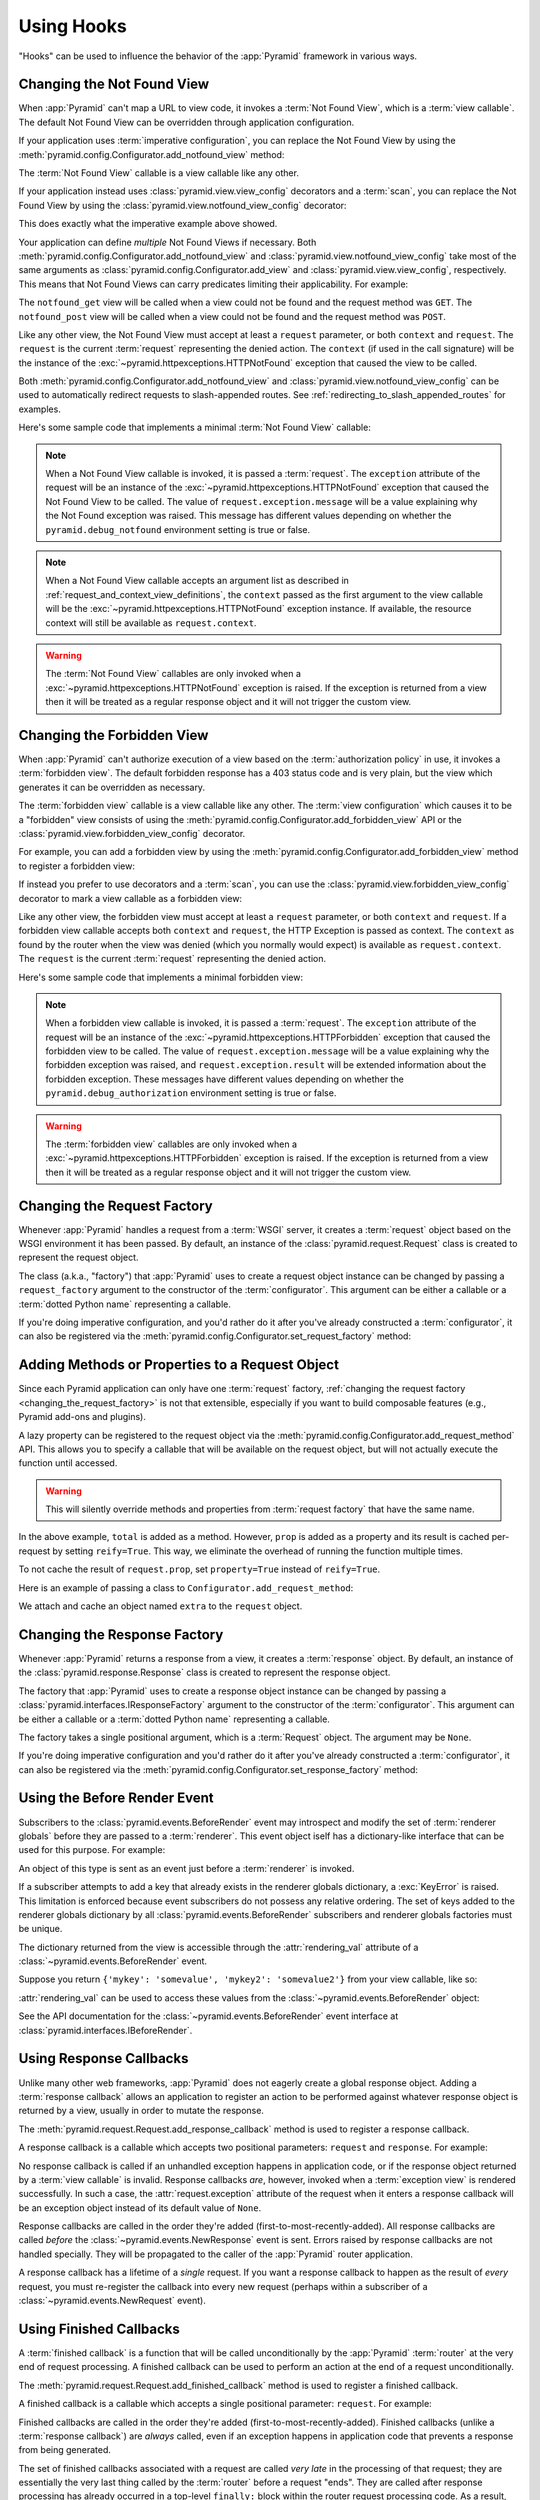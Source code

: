 .. _hooks_chapter:

Using Hooks
===========

"Hooks" can be used to influence the behavior of the :app:`Pyramid` framework
in various ways.

.. index::
   single: not found view

.. _changing_the_notfound_view:

Changing the Not Found View
---------------------------

When :app:`Pyramid` can't map a URL to view code, it invokes a :term:`Not Found
View`, which is a :term:`view callable`. The default Not Found View can be
overridden through application configuration.

If your application uses :term:`imperative configuration`, you can replace the
Not Found View by using the
:meth:`pyramid.config.Configurator.add_notfound_view` method:

.. code-block:: python
   :linenos:

   def notfound(request):
       return Response('Not Found', status='404 Not Found')

   def main(globals, **settings):
       config = Configurator()
       config.add_notfound_view(notfound)

The :term:`Not Found View` callable is a view callable like any other.

If your application instead uses :class:`pyramid.view.view_config` decorators
and a :term:`scan`, you can replace the Not Found View by using the
:class:`pyramid.view.notfound_view_config` decorator:

.. code-block:: python
   :linenos:

   from pyramid.view import notfound_view_config

   @notfound_view_config()
   def notfound(request):
       return Response('Not Found', status='404 Not Found')

   def main(globals, **settings):
       config = Configurator()
       config.scan()

This does exactly what the imperative example above showed.

Your application can define *multiple* Not Found Views if necessary.  Both
:meth:`pyramid.config.Configurator.add_notfound_view` and
:class:`pyramid.view.notfound_view_config` take most of the same arguments as
:class:`pyramid.config.Configurator.add_view` and
:class:`pyramid.view.view_config`, respectively.  This means that Not Found
Views can carry predicates limiting their applicability.  For example:

.. code-block:: python
   :linenos:

   from pyramid.view import notfound_view_config

   @notfound_view_config(request_method='GET')
   def notfound_get(request):
       return Response('Not Found during GET', status='404 Not Found')

   @notfound_view_config(request_method='POST')
   def notfound_post(request):
       return Response('Not Found during POST', status='404 Not Found')

   def main(globals, **settings):
      config = Configurator()
      config.scan()

The ``notfound_get`` view will be called when a view could not be found and the
request method was ``GET``.  The ``notfound_post`` view will be called when a
view could not be found and the request method was ``POST``.

Like any other view, the Not Found View must accept at least a ``request``
parameter, or both ``context`` and ``request``.  The ``request`` is the current
:term:`request` representing the denied action.  The ``context`` (if used in
the call signature) will be the instance of the
:exc:`~pyramid.httpexceptions.HTTPNotFound` exception that caused the view to
be called.

Both :meth:`pyramid.config.Configurator.add_notfound_view` and
:class:`pyramid.view.notfound_view_config` can be used to automatically
redirect requests to slash-appended routes. See
:ref:`redirecting_to_slash_appended_routes` for examples.

Here's some sample code that implements a minimal :term:`Not Found View`
callable:

.. code-block:: python
   :linenos:

   from pyramid.httpexceptions import HTTPNotFound

   def notfound(request):
       return HTTPNotFound()

.. note::

   When a Not Found View callable is invoked, it is passed a :term:`request`.
   The ``exception`` attribute of the request will be an instance of the
   :exc:`~pyramid.httpexceptions.HTTPNotFound` exception that caused the Not
   Found View to be called.  The value of ``request.exception.message`` will be
   a value explaining why the Not Found exception was raised.  This message has
   different values depending on whether the ``pyramid.debug_notfound``
   environment setting is true or false.

.. note::

   When a Not Found View callable accepts an argument list as described in
   :ref:`request_and_context_view_definitions`, the ``context`` passed as the
   first argument to the view callable will be the
   :exc:`~pyramid.httpexceptions.HTTPNotFound` exception instance.  If
   available, the resource context will still be available as
   ``request.context``.

.. warning::

   The :term:`Not Found View` callables are only invoked when a
   :exc:`~pyramid.httpexceptions.HTTPNotFound` exception is raised. If the
   exception is returned from a view then it will be treated as a regular
   response object and it will not trigger the custom view.

.. index::
   single: forbidden view

.. _changing_the_forbidden_view:

Changing the Forbidden View
---------------------------

When :app:`Pyramid` can't authorize execution of a view based on the
:term:`authorization policy` in use, it invokes a :term:`forbidden view`. The
default forbidden response has a 403 status code and is very plain, but the
view which generates it can be overridden as necessary.

The :term:`forbidden view` callable is a view callable like any other.  The
:term:`view configuration` which causes it to be a "forbidden" view consists of
using the :meth:`pyramid.config.Configurator.add_forbidden_view` API or the
:class:`pyramid.view.forbidden_view_config` decorator.

For example, you can add a forbidden view by using the
:meth:`pyramid.config.Configurator.add_forbidden_view` method to register a
forbidden view:

.. code-block:: python
   :linenos:

   def forbidden(request):
       return Response('forbidden')

   def main(globals, **settings):
       config = Configurator()
       config.add_forbidden_view(forbidden)

If instead you prefer to use decorators and a :term:`scan`, you can use the
:class:`pyramid.view.forbidden_view_config` decorator to mark a view callable
as a forbidden view:

.. code-block:: python
   :linenos:

   from pyramid.view import forbidden_view_config

   @forbidden_view_config()
   def forbidden(request):
       return Response('forbidden')

   def main(globals, **settings):
      config = Configurator()
      config.scan()

Like any other view, the forbidden view must accept at least a ``request``
parameter, or both ``context`` and ``request``.  If a forbidden view callable
accepts both ``context`` and ``request``, the HTTP Exception is passed as
context. The ``context`` as found by the router when the view was denied (which
you normally would expect) is available as ``request.context``.  The
``request`` is the  current :term:`request` representing the denied action.

Here's some sample code that implements a minimal forbidden view:

.. code-block:: python
   :linenos:

   from pyramid.view import view_config
   from pyramid.response import Response

   def forbidden_view(request):
       return Response('forbidden')

.. note::

   When a forbidden view callable is invoked, it is passed a :term:`request`.
   The ``exception`` attribute of the request will be an instance of the
   :exc:`~pyramid.httpexceptions.HTTPForbidden` exception that caused the
   forbidden view to be called.  The value of ``request.exception.message``
   will be a value explaining why the forbidden exception was raised, and
   ``request.exception.result`` will be extended information about the
   forbidden exception.  These messages have different values depending on
   whether the ``pyramid.debug_authorization`` environment setting is true or
   false.

.. warning::

   The :term:`forbidden view` callables are only invoked when a
   :exc:`~pyramid.httpexceptions.HTTPForbidden` exception is raised. If the
   exception is returned from a view then it will be treated as a regular
   response object and it will not trigger the custom view.

.. index::
   single: request factory

.. _changing_the_request_factory:

Changing the Request Factory
----------------------------

Whenever :app:`Pyramid` handles a request from a :term:`WSGI` server, it
creates a :term:`request` object based on the WSGI environment it has been
passed.  By default, an instance of the :class:`pyramid.request.Request` class
is created to represent the request object.

The class (a.k.a., "factory") that :app:`Pyramid` uses to create a request
object instance can be changed by passing a ``request_factory`` argument to the
constructor of the :term:`configurator`.  This argument can be either a
callable or a :term:`dotted Python name` representing a callable.

.. code-block:: python
   :linenos:

   from pyramid.request import Request

   class MyRequest(Request):
       pass

   config = Configurator(request_factory=MyRequest)

If you're doing imperative configuration, and you'd rather do it after you've
already constructed a :term:`configurator`, it can also be registered via the
:meth:`pyramid.config.Configurator.set_request_factory` method:

.. code-block:: python
   :linenos:

   from pyramid.config import Configurator
   from pyramid.request import Request

   class MyRequest(Request):
       pass

   config = Configurator()
   config.set_request_factory(MyRequest)

.. index::
   single: request method

.. _adding_request_method:

Adding Methods or Properties to a Request Object
------------------------------------------------

.. versionadded:: 1.4

Since each Pyramid application can only have one :term:`request` factory,
:ref:`changing the request factory <changing_the_request_factory>` is not that
extensible, especially if you want to build composable features (e.g., Pyramid
add-ons and plugins).

A lazy property can be registered to the request object via the
:meth:`pyramid.config.Configurator.add_request_method` API. This allows you to
specify a callable that will be available on the request object, but will not
actually execute the function until accessed.

.. warning::

   This will silently override methods and properties from :term:`request
   factory` that have the same name.

.. code-block:: python
   :linenos:

   from pyramid.config import Configurator

   def total(request, *args):
       return sum(args)

   def prop(request):
       print("getting the property")
       return "the property"

   config = Configurator()
   config.add_request_method(total)
   config.add_request_method(prop, reify=True)

In the above example, ``total`` is added as a method. However, ``prop`` is
added as a property and its result is cached per-request by setting
``reify=True``. This way, we eliminate the overhead of running the function
multiple times.

.. testsetup:: group1

   from pyramid.config import Configurator


   def total(request, *args):
       return sum(args)


   def prop(request):
       print("getting the property")
       return "the property"



   config = Configurator()
   config.add_request_method(total)
   config.add_request_method(prop, reify=True)
   config.commit()

   from pyramid.scripting import prepare
   request = prepare(registry=config.registry)["request"]

.. doctest:: group1

   >>> request.total(1, 2, 3)
   6
   >>> request.prop
   getting the property
   'the property'
   >>> request.prop
   'the property'

To not cache the result of ``request.prop``, set ``property=True`` instead of
``reify=True``.

Here is an example of passing a class to ``Configurator.add_request_method``:

.. code-block:: python
   :linenos:

   from pyramid.config import Configurator
   from pyramid.decorator import reify

   class ExtraStuff(object):

       def __init__(self, request):
           self.request = request

       def total(self, *args):
           return sum(args)

       # use @property if you don't want to cache the result
       @reify
       def prop(self):
           print("getting the property")
           return "the property"

   config = Configurator()
   config.add_request_method(ExtraStuff, 'extra', reify=True)

We attach and cache an object named ``extra`` to the ``request`` object.

.. testsetup:: group2

   from pyramid.config import Configurator
   from pyramid.decorator import reify

   class ExtraStuff(object):

       def __init__(self, request):
           self.request = request

       def total(self, *args):
           return sum(args)

       # use @property if you don't want to cache the result
       @reify
       def prop(self):
           print("getting the property")
           return "the property"

   config = Configurator()
   config.add_request_method(ExtraStuff, 'extra', reify=True)
   config.commit()

   from pyramid.scripting import prepare
   request = prepare(registry=config.registry)["request"]

.. doctest:: group2

   >>> request.extra.total(1, 2, 3)
   6
   >>> request.extra.prop
   getting the property
   'the property'
   >>> request.extra.prop
   'the property'


.. index::
   single: response factory

.. _changing_the_response_factory:

Changing the Response Factory
-----------------------------

.. versionadded:: 1.6

Whenever :app:`Pyramid` returns a response from a view, it creates a
:term:`response` object.  By default, an instance of the
:class:`pyramid.response.Response` class is created to represent the response
object.

The factory that :app:`Pyramid` uses to create a response object instance can
be changed by passing a :class:`pyramid.interfaces.IResponseFactory` argument
to the constructor of the :term:`configurator`.  This argument can be either a
callable or a :term:`dotted Python name` representing a callable.

The factory takes a single positional argument, which is a :term:`Request`
object. The argument may be ``None``.

.. code-block:: python
   :linenos:

   from pyramid.response import Response

   class MyResponse(Response):
       pass

   config = Configurator(response_factory=lambda r: MyResponse())

If you're doing imperative configuration and you'd rather do it after you've
already constructed a :term:`configurator`, it can also be registered via the
:meth:`pyramid.config.Configurator.set_response_factory` method:

.. code-block:: python
   :linenos:

   from pyramid.config import Configurator
   from pyramid.response import Response

   class MyResponse(Response):
       pass

   config = Configurator()
   config.set_response_factory(lambda r: MyResponse())

.. index::
   single: before render event
   single: adding renderer globals

.. _beforerender_event:

Using the Before Render Event
-----------------------------

Subscribers to the :class:`pyramid.events.BeforeRender` event may introspect
and modify the set of :term:`renderer globals` before they are passed to a
:term:`renderer`.  This event object iself has a dictionary-like interface that
can be used for this purpose.  For example:

.. code-block:: python
    :linenos:

    from pyramid.events import subscriber
    from pyramid.events import BeforeRender

    @subscriber(BeforeRender)
    def add_global(event):
        event['mykey'] = 'foo'

An object of this type is sent as an event just before a :term:`renderer` is
invoked.

If a subscriber attempts to add a key that already exists in the renderer
globals dictionary, a :exc:`KeyError` is raised.  This limitation is enforced
because event subscribers do not possess any relative ordering.  The set of
keys added to the renderer globals dictionary by all
:class:`pyramid.events.BeforeRender` subscribers and renderer globals factories
must be unique.

The dictionary returned from the view is accessible through the
:attr:`rendering_val` attribute of a :class:`~pyramid.events.BeforeRender`
event.

Suppose you return ``{'mykey': 'somevalue', 'mykey2': 'somevalue2'}`` from your
view callable, like so:

.. code-block:: python
   :linenos:

   from pyramid.view import view_config

   @view_config(renderer='some_renderer')
   def myview(request):
       return {'mykey': 'somevalue', 'mykey2': 'somevalue2'}

:attr:`rendering_val` can be used to access these values from the
:class:`~pyramid.events.BeforeRender` object:

.. code-block:: python
   :linenos:

   from pyramid.events import subscriber
   from pyramid.events import BeforeRender

   @subscriber(BeforeRender)
   def read_return(event):
       # {'mykey': 'somevalue'} is returned from the view
       print(event.rendering_val['mykey'])

See the API documentation for the :class:`~pyramid.events.BeforeRender` event
interface at :class:`pyramid.interfaces.IBeforeRender`.

.. index::
   single: response callback

.. _using_response_callbacks:

Using Response Callbacks
------------------------

Unlike many other web frameworks, :app:`Pyramid` does not eagerly create a
global response object.  Adding a :term:`response callback` allows an
application to register an action to be performed against whatever response
object is returned by a view, usually in order to mutate the response.

The :meth:`pyramid.request.Request.add_response_callback` method is used to
register a response callback.

A response callback is a callable which accepts two positional parameters:
``request`` and ``response``.  For example:

.. code-block:: python
   :linenos:

   def cache_callback(request, response):
       """Set the cache_control max_age for the response"""
       if request.exception is not None:
           response.cache_control.max_age = 360
   request.add_response_callback(cache_callback)

No response callback is called if an unhandled exception happens in application
code, or if the response object returned by a :term:`view callable` is invalid.
Response callbacks *are*, however, invoked when a :term:`exception view` is
rendered successfully.  In such a case, the :attr:`request.exception` attribute
of the request when it enters a response callback will be an exception object
instead of its default value of ``None``.

Response callbacks are called in the order they're added
(first-to-most-recently-added).  All response callbacks are called *before* the
:class:`~pyramid.events.NewResponse` event is sent.  Errors raised by response
callbacks are not handled specially.  They will be propagated to the caller of
the :app:`Pyramid` router application.

A response callback has a lifetime of a *single* request.  If you want a
response callback to happen as the result of *every* request, you must
re-register the callback into every new request (perhaps within a subscriber of
a :class:`~pyramid.events.NewRequest` event).

.. index::
   single: finished callback

.. _using_finished_callbacks:

Using Finished Callbacks
------------------------

A :term:`finished callback` is a function that will be called unconditionally
by the :app:`Pyramid` :term:`router` at the very end of request processing. A
finished callback can be used to perform an action at the end of a request
unconditionally.

The :meth:`pyramid.request.Request.add_finished_callback` method is used to
register a finished callback.

A finished callback is a callable which accepts a single positional parameter:
``request``.  For example:

.. code-block:: python
   :linenos:

   import logging

   log = logging.getLogger(__name__)

   def log_callback(request):
       """Log information at the end of request"""
       log.debug('Request is finished.')
   request.add_finished_callback(log_callback)

Finished callbacks are called in the order they're added
(first-to-most-recently-added).  Finished callbacks (unlike a :term:`response
callback`) are *always* called, even if an exception happens in application
code that prevents a response from being generated.

The set of finished callbacks associated with a request are called *very late*
in the processing of that request; they are essentially the very last thing
called by the :term:`router` before a request "ends". They are called after
response processing has already occurred in a top-level ``finally:`` block
within the router request processing code.  As a result, mutations performed to
the ``request`` provided to a finished callback will have no meaningful effect,
because response processing will have already occurred, and the request's scope
will expire almost immediately after all finished callbacks have been
processed.

Errors raised by finished callbacks are not handled specially.  They will be
propagated to the caller of the :app:`Pyramid` router application.

A finished callback has a lifetime of a *single* request.  If you want a
finished callback to happen as the result of *every* request, you must
re-register the callback into every new request (perhaps within a subscriber of
a :class:`~pyramid.events.NewRequest` event).

.. index::
   single: traverser

.. _changing_the_traverser:

Changing the Traverser
----------------------

The default :term:`traversal` algorithm that :app:`Pyramid` uses is explained
in :ref:`traversal_algorithm`.  Though it is rarely necessary, this default
algorithm can be swapped out selectively for a different traversal pattern via
configuration.

.. code-block:: python
   :linenos:

   from pyramid.config import Configurator
   from myapp.traversal import Traverser
   config = Configurator()
   config.add_traverser(Traverser)

In the example above, ``myapp.traversal.Traverser`` is assumed to be a class
that implements the following interface:

.. code-block:: python
   :linenos:

   class Traverser(object):
       def __init__(self, root):
           """ Accept the root object returned from the root factory """

       def __call__(self, request):
           """ Return a dictionary with (at least) the keys ``root``,
           ``context``, ``view_name``, ``subpath``, ``traversed``,
           ``virtual_root``, and ``virtual_root_path``.  These values are
           typically the result of a resource tree traversal.  ``root``
           is the physical root object, ``context`` will be a resource
           object, ``view_name`` will be the view name used (a Unicode
           name), ``subpath`` will be a sequence of Unicode names that
           followed the view name but were not traversed, ``traversed``
           will be a sequence of Unicode names that were traversed
           (including the virtual root path, if any) ``virtual_root``
           will be a resource object representing the virtual root (or the
           physical root if traversal was not performed), and
           ``virtual_root_path`` will be a sequence representing the
           virtual root path (a sequence of Unicode names) or None if
           traversal was not performed.

           Extra keys for special purpose functionality can be added as
           necessary.

           All values returned in the dictionary will be made available
           as attributes of the ``request`` object.
           """

More than one traversal algorithm can be active at the same time.  For
instance, if your :term:`root factory` returns more than one type of object
conditionally, you could claim that an alternative traverser adapter is "for"
only one particular class or interface.  When the root factory returned an
object that implemented that class or interface, a custom traverser would be
used.  Otherwise the default traverser would be used.  For example:

.. code-block:: python
   :linenos:

   from myapp.traversal import Traverser
   from myapp.resources import MyRoot
   from pyramid.config import Configurator
   config = Configurator()
   config.add_traverser(Traverser, MyRoot)

If the above stanza was added to a Pyramid ``__init__.py`` file's ``main``
function, :app:`Pyramid` would use the ``myapp.traversal.Traverser`` only when
the application :term:`root factory` returned an instance of the
``myapp.resources.MyRoot`` object.  Otherwise it would use the default
:app:`Pyramid` traverser to do traversal.

.. index::
   single: URL generator

.. _changing_resource_url:

Changing How :meth:`pyramid.request.Request.resource_url` Generates a URL
-------------------------------------------------------------------------

When you add a traverser as described in :ref:`changing_the_traverser`, it's
often convenient to continue to use the
:meth:`pyramid.request.Request.resource_url` API.  However, since the way
traversal is done will have been modified, the URLs it generates by default may
be incorrect when used against resources derived from your custom traverser.

If you've added a traverser, you can change how
:meth:`~pyramid.request.Request.resource_url` generates a URL for a specific
type of resource by adding a call to
:meth:`pyramid.config.Configurator.add_resource_url_adapter`.

For example:

.. code-block:: python
   :linenos:

   from myapp.traversal import ResourceURLAdapter
   from myapp.resources import MyRoot

   config.add_resource_url_adapter(ResourceURLAdapter, MyRoot)

In the above example, the ``myapp.traversal.ResourceURLAdapter`` class will be
used to provide services to :meth:`~pyramid.request.Request.resource_url` any
time the :term:`resource` passed to ``resource_url`` is of the class
``myapp.resources.MyRoot``.  The ``resource_iface`` argument ``MyRoot``
represents the type of interface that must be possessed by the resource for
this resource url factory to be found.  If the ``resource_iface`` argument is
omitted, this resource URL adapter will be used for *all* resources.

The API that must be implemented by a class that provides
:class:`~pyramid.interfaces.IResourceURL` is as follows:

.. code-block:: python
  :linenos:

  class MyResourceURL(object):
      """ An adapter which provides the virtual and physical paths of a
          resource
      """
      def __init__(self, resource, request):
          """ Accept the resource and request and set self.physical_path and
          self.virtual_path """
          self.virtual_path =  some_function_of(resource, request)
          self.virtual_path_tuple =  some_function_of(resource, request)
          self.physical_path =  some_other_function_of(resource, request)
          self.physical_path_tuple =  some_function_of(resource, request)

The default context URL generator is available for perusal as the class
:class:`pyramid.traversal.ResourceURL` in the `traversal module
<https://github.com/Pylons/pyramid/blob/master/pyramid/traversal.py>`_ of the
:term:`Pylons` GitHub Pyramid repository.

See :meth:`pyramid.config.Configurator.add_resource_url_adapter` for more
information.

.. index::
   single: IResponse
   single: special view responses

.. _using_iresponse:

Changing How Pyramid Treats View Responses
------------------------------------------

.. versionadded:: 1.1

It is possible to control how Pyramid treats the result of calling a view
callable on a per-type basis by using a hook involving
:meth:`pyramid.config.Configurator.add_response_adapter` or the
:class:`~pyramid.response.response_adapter` decorator.

Pyramid, in various places, adapts the result of calling a view callable to the
:class:`~pyramid.interfaces.IResponse` interface to ensure that the object
returned by the view callable is a "true" response object.  The vast majority
of time, the result of this adaptation is the result object itself, as view
callables written by "civilians" who read the narrative documentation contained
in this manual will always return something that implements the
:class:`~pyramid.interfaces.IResponse` interface.  Most typically, this will be
an instance of the :class:`pyramid.response.Response` class or a subclass. If a
civilian returns a non-Response object from a view callable that isn't
configured to use a :term:`renderer`, they will typically expect the router to
raise an error.  However, you can hook Pyramid in such a way that users can
return arbitrary values from a view callable by providing an adapter which
converts the arbitrary return value into something that implements
:class:`~pyramid.interfaces.IResponse`.

For example, if you'd like to allow view callables to return bare string
objects (without requiring a :term:`renderer` to convert a string to a response
object), you can register an adapter which converts the string to a Response:

.. code-block:: python
   :linenos:

   from pyramid.response import Response

   def string_response_adapter(s):
       response = Response(s)
       return response

   # config is an instance of pyramid.config.Configurator

   config.add_response_adapter(string_response_adapter, str)

Likewise, if you want to be able to return a simplified kind of response object
from view callables, you can use the IResponse hook to register an adapter to
the more complex IResponse interface:

.. code-block:: python
   :linenos:

   from pyramid.response import Response

   class SimpleResponse(object):
       def __init__(self, body):
           self.body = body

   def simple_response_adapter(simple_response):
       response = Response(simple_response.body)
       return response

   # config is an instance of pyramid.config.Configurator

   config.add_response_adapter(simple_response_adapter, SimpleResponse)

If you want to implement your own Response object instead of using the
:class:`pyramid.response.Response` object in any capacity at all, you'll have
to make sure that the object implements every attribute and method outlined in
:class:`pyramid.interfaces.IResponse` and you'll have to ensure that it uses
``zope.interface.implementer(IResponse)`` as a class decorator.

.. code-block:: python
   :linenos:

   from pyramid.interfaces import IResponse
   from zope.interface import implementer

   @implementer(IResponse)
   class MyResponse(object):
       # ... an implementation of every method and attribute
       # documented in IResponse should follow ...

When an alternate response object implementation is returned by a view
callable, if that object asserts that it implements
:class:`~pyramid.interfaces.IResponse` (via
``zope.interface.implementer(IResponse)``) , an adapter needn't be registered
for the object; Pyramid will use it directly.

An IResponse adapter for ``webob.Response`` (as opposed to
:class:`pyramid.response.Response`) is registered by Pyramid by default at
startup time, as by their nature, instances of this class (and instances of
subclasses of the class) will natively provide IResponse.  The adapter
registered for ``webob.Response`` simply returns the response object.

Instead of using :meth:`pyramid.config.Configurator.add_response_adapter`, you
can use the :class:`pyramid.response.response_adapter` decorator:

.. code-block:: python
   :linenos:

   from pyramid.response import Response
   from pyramid.response import response_adapter

   @response_adapter(str)
   def string_response_adapter(s):
       response = Response(s)
       return response

The above example, when scanned, has the same effect as:

.. code-block:: python

   config.add_response_adapter(string_response_adapter, str)

The :class:`~pyramid.response.response_adapter` decorator will have no effect
until activated by a :term:`scan`.

.. index::
   single: view mapper

.. _using_a_view_mapper:

Using a View Mapper
-------------------

The default calling conventions for view callables are documented in the
:ref:`views_chapter` chapter.  You can change the way users define view
callables by employing a :term:`view mapper`.

A view mapper is an object that accepts a set of keyword arguments and which
returns a callable.  The returned callable is called with the :term:`view
callable` object.  The returned callable should itself return another callable
which can be called with the "internal calling protocol" ``(context,
request)``.

You can use a view mapper in a number of ways:

- by setting a ``__view_mapper__`` attribute (which is the view mapper object)
  on the view callable itself

- by passing the mapper object to :meth:`pyramid.config.Configurator.add_view`
  (or its declarative and decorator equivalents) as the ``mapper`` argument

- by registering a *default* view mapper

Here's an example of a view mapper that emulates (somewhat) a Pylons
"controller".  The mapper is initialized with some keyword arguments.  Its
``__call__`` method accepts the view object (which will be a class).  It uses
the ``attr`` keyword argument it is passed to determine which attribute should
be used as an action method.  The wrapper method it returns accepts ``(context,
request)`` and returns the result of calling the action method with keyword
arguments implied by the :term:`matchdict` after popping the ``action`` out of
it.  This somewhat emulates the Pylons style of calling action methods with
routing parameters pulled out of the route matching dict as keyword arguments.

.. code-block:: python
   :linenos:

   # framework

   class PylonsControllerViewMapper(object):
       def __init__(self, **kw):
           self.kw = kw

       def __call__(self, view):
           attr = self.kw['attr']
           def wrapper(context, request):
               matchdict = request.matchdict.copy()
               matchdict.pop('action', None)
               inst = view(request)
               meth = getattr(inst, attr)
               return meth(**matchdict)
           return wrapper

   class BaseController(object):
       __view_mapper__ = PylonsControllerViewMapper

A user might make use of these framework components like so:

.. code-block:: python
   :linenos:

   # user application

   from pyramid.response import Response
   from pyramid.config import Configurator
   import pyramid_handlers
   from wsgiref.simple_server import make_server

   class MyController(BaseController):
       def index(self, id):
           return Response(id)

   if __name__ == '__main__':
       config = Configurator()
       config.include(pyramid_handlers)
       config.add_handler('one', '/{id}', MyController, action='index')
       config.add_handler('two', '/{action}/{id}', MyController)
       server.make_server('0.0.0.0', 8080, config.make_wsgi_app())
       server.serve_forever()

The :meth:`pyramid.config.Configurator.set_view_mapper` method can be used to
set a *default* view mapper (overriding the superdefault view mapper used by
Pyramid itself).

A *single* view registration can use a view mapper by passing the mapper as the
``mapper`` argument to :meth:`~pyramid.config.Configurator.add_view`.

.. index::
   single: configuration decorator

.. _registering_configuration_decorators:

Registering Configuration Decorators
------------------------------------

Decorators such as :class:`~pyramid.view.view_config` don't change the behavior
of the functions or classes they're decorating.  Instead when a :term:`scan` is
performed, a modified version of the function or class is registered with
:app:`Pyramid`.

You may wish to have your own decorators that offer such behaviour. This is
possible by using the :term:`Venusian` package in the same way that it is used
by :app:`Pyramid`.

By way of example, let's suppose you want to write a decorator that registers
the function it wraps with a :term:`Zope Component Architecture` "utility"
within the :term:`application registry` provided by :app:`Pyramid`. The
application registry and the utility inside the registry is likely only to be
available once your application's configuration is at least partially
completed. A normal decorator would fail as it would be executed before the
configuration had even begun.

However, using :term:`Venusian`, the decorator could be written as follows:

.. code-block:: python
   :linenos:

   import venusian
   from mypackage.interfaces import IMyUtility

   class registerFunction(object):

       def __init__(self, path):
           self.path = path

       def register(self, scanner, name, wrapped):
           registry = scanner.config.registry
           registry.getUtility(IMyUtility).register(
               self.path, wrapped)

       def __call__(self, wrapped):
           venusian.attach(wrapped, self.register)
           return wrapped

This decorator could then be used to register functions throughout your code:

.. code-block:: python
   :linenos:

   @registerFunction('/some/path')
   def my_function():
       do_stuff()

However, the utility would only be looked up when a :term:`scan` was performed,
enabling you to set up the utility in advance:

.. code-block:: python
   :linenos:

   from zope.interface import implementer

   from wsgiref.simple_server import make_server
   from pyramid.config import Configurator
   from mypackage.interfaces import IMyUtility

   @implementer(IMyUtility)
   class UtilityImplementation:

       def __init__(self):
           self.registrations = {}

       def register(self, path, callable_):
           self.registrations[path] = callable_

   if __name__ == '__main__':
       config = Configurator()
       config.registry.registerUtility(UtilityImplementation())
       config.scan()
       app = config.make_wsgi_app()
       server = make_server('0.0.0.0', 8080, app)
       server.serve_forever()

For full details, please read the `Venusian documentation
<http://docs.repoze.org/venusian>`_.

.. _registering_tweens:

Registering Tweens
------------------

.. versionadded:: 1.2
   Tweens

A :term:`tween` (a contraction of the word "between") is a bit of code that
sits between the Pyramid router's main request handling function and the
upstream WSGI component that uses :app:`Pyramid` as its "app".  This is a
feature that may be used by Pyramid framework extensions to provide, for
example, Pyramid-specific view timing support bookkeeping code that examines
exceptions before they are returned to the upstream WSGI application.  Tweens
behave a bit like :term:`WSGI` :term:`middleware`, but they have the benefit of
running in a context in which they have access to the Pyramid :term:`request`,
:term:`response`, and :term:`application registry`, as well as the Pyramid
rendering machinery.

Creating a Tween
~~~~~~~~~~~~~~~~

To create a tween, you must write a "tween factory".  A tween factory must be a
globally importable callable which accepts two arguments: ``handler`` and
``registry``.  ``handler`` will be either the main Pyramid request handling
function or another tween.  ``registry`` will be the Pyramid :term:`application
registry` represented by this Configurator.  A tween factory must return the
tween (a callable object) when it is called.

A tween is called with a single argument, ``request``, which is the
:term:`request` created by Pyramid's router when it receives a WSGI request. A
tween should return a :term:`response`, usually the one generated by the
downstream Pyramid application.

You can write the tween factory as a simple closure-returning function:

.. code-block:: python
    :linenos:

    def simple_tween_factory(handler, registry):
        # one-time configuration code goes here

        def simple_tween(request):
            # code to be executed for each request before
            # the actual application code goes here

            response = handler(request)

            # code to be executed for each request after
            # the actual application code goes here

            return response

        return simple_tween

Alternatively, the tween factory can be a class with the ``__call__`` magic
method:

.. code-block:: python
    :linenos:

    class simple_tween_factory(object):
        def __init__(self, handler, registry):
            self.handler = handler
            self.registry = registry

            # one-time configuration code goes here

        def __call__(self, request):
            # code to be executed for each request before
            # the actual application code goes here

            response = self.handler(request)

            # code to be executed for each request after
            # the actual application code goes here

            return response

You should avoid mutating any state on the tween instance. The tween is invoked
once per request and any shared mutable state needs to be carefully handled to
avoid any race conditions.

The closure style performs slightly better and enables you to conditionally
omit the tween from the request processing pipeline (see the following timing
tween example), whereas the class style makes it easier to have shared mutable
state and allows subclassing.

Here's a complete example of a tween that logs the time spent processing each
request:

.. code-block:: python
    :linenos:

    # in a module named myapp.tweens

    import time
    from pyramid.settings import asbool
    import logging

    log = logging.getLogger(__name__)

    def timing_tween_factory(handler, registry):
        if asbool(registry.settings.get('do_timing')):
            # if timing support is enabled, return a wrapper
            def timing_tween(request):
                start = time.time()
                try:
                    response = handler(request)
                finally:
                    end = time.time()
                    log.debug('The request took %s seconds' %
                              (end - start))
                return response
            return timing_tween
        # if timing support is not enabled, return the original
        # handler
        return handler

In the above example, the tween factory defines a ``timing_tween`` tween and
returns it if ``asbool(registry.settings.get('do_timing'))`` is true.  It
otherwise simply returns the handler which it was given.  The
``registry.settings`` attribute is a handle to the deployment settings provided
by the user (usually in an ``.ini`` file).  In this case, if the user has
defined a ``do_timing`` setting and that setting is ``True``, the user has said
they want to do timing, so the tween factory returns the timing tween; it
otherwise just returns the handler it has been provided, preventing any timing.

The example timing tween simply records the start time, calls the downstream
handler, logs the number of seconds consumed by the downstream handler, and
returns the response.

Registering an Implicit Tween Factory
~~~~~~~~~~~~~~~~~~~~~~~~~~~~~~~~~~~~~

Once you've created a tween factory, you can register it into the implicit
tween chain using the :meth:`pyramid.config.Configurator.add_tween` method
using its :term:`dotted Python name`.

Here's an example of registering a tween factory as an "implicit" tween in a
Pyramid application:

.. code-block:: python
    :linenos:

    from pyramid.config import Configurator
    config = Configurator()
    config.add_tween('myapp.tweens.timing_tween_factory')

Note that you must use a :term:`dotted Python name` as the first argument to
:meth:`pyramid.config.Configurator.add_tween`; this must point at a tween
factory.  You cannot pass the tween factory object itself to the method: it
must be :term:`dotted Python name` that points to a globally importable object.
In the above example, we assume that a ``timing_tween_factory`` tween factory
was defined in a module named ``myapp.tweens``, so the tween factory is
importable as ``myapp.tweens.timing_tween_factory``.

When you use :meth:`pyramid.config.Configurator.add_tween`, you're instructing
the system to use your tween factory at startup time unless the user has
provided an explicit tween list in their configuration.  This is what's meant
by an "implicit" tween.  A user can always elect to supply an explicit tween
list, reordering or disincluding implicitly added tweens.  See
:ref:`explicit_tween_ordering` for more information about explicit tween
ordering.

If more than one call to :meth:`pyramid.config.Configurator.add_tween` is made
within a single application configuration, the tweens will be chained together
at application startup time.  The *first* tween factory added via ``add_tween``
will be called with the Pyramid exception view tween factory as its ``handler``
argument, then the tween factory added directly after that one will be called
with the result of the first tween factory as its ``handler`` argument, and so
on, ad infinitum until all tween factories have been called. The Pyramid router
will use the outermost tween produced by this chain (the tween generated by the
very last tween factory added) as its request handler function.  For example:

.. code-block:: python
    :linenos:

    from pyramid.config import Configurator

    config = Configurator()
    config.add_tween('myapp.tween_factory1')
    config.add_tween('myapp.tween_factory2')

The above example will generate an implicit tween chain that looks like this::

    INGRESS (implicit)
    myapp.tween_factory2
    myapp.tween_factory1
    pyramid.tweens.excview_tween_factory (implicit)
    MAIN (implicit)

Suggesting Implicit Tween Ordering
~~~~~~~~~~~~~~~~~~~~~~~~~~~~~~~~~~

By default, as described above, the ordering of the chain is controlled
entirely by the relative ordering of calls to
:meth:`pyramid.config.Configurator.add_tween`.  However, the caller of
``add_tween`` can provide an optional hint that can influence the implicit
tween chain ordering by supplying ``under`` or ``over`` (or both) arguments to
:meth:`~pyramid.config.Configurator.add_tween`.  These hints are only used when
an explicit tween ordering is not used. See :ref:`explicit_tween_ordering` for
a description of how to set an explicit tween ordering.

Allowable values for ``under`` or ``over`` (or both) are:

- ``None`` (the default),

- a :term:`dotted Python name` to a tween factory: a string representing the
  predicted dotted name of a tween factory added in a call to ``add_tween`` in
  the same configuration session,

- one of the constants :attr:`pyramid.tweens.MAIN`,
  :attr:`pyramid.tweens.INGRESS`, or :attr:`pyramid.tweens.EXCVIEW`, or

- an iterable of any combination of the above. This allows the user to specify
  fallbacks if the desired tween is not included, as well as compatibility
  with multiple other tweens.

Effectively, ``over`` means "closer to the request ingress than" and ``under``
means "closer to the main Pyramid application than". You can think of an onion
with outer layers over the inner layers, the application being under all the
layers at the center.

For example, the following call to
:meth:`~pyramid.config.Configurator.add_tween` will attempt to place the tween
factory represented by ``myapp.tween_factory`` directly "above" (in ``ptweens``
order) the main Pyramid request handler.

.. code-block:: python
   :linenos:

   import pyramid.tweens

   config.add_tween('myapp.tween_factory', over=pyramid.tweens.MAIN)

The above example will generate an implicit tween chain that looks like this::

    INGRESS (implicit)
    pyramid.tweens.excview_tween_factory (implicit)
    myapp.tween_factory
    MAIN (implicit)

Likewise, calling the following call to
:meth:`~pyramid.config.Configurator.add_tween` will attempt to place this tween
factory "above" the main handler but "below" a separately added tween factory:

.. code-block:: python
   :linenos:

   import pyramid.tweens

   config.add_tween('myapp.tween_factory1',
                    over=pyramid.tweens.MAIN)
   config.add_tween('myapp.tween_factory2',
                    over=pyramid.tweens.MAIN,
                    under='myapp.tween_factory1')

The above example will generate an implicit tween chain that looks like this::

    INGRESS (implicit)
    pyramid.tweens.excview_tween_factory (implicit)
    myapp.tween_factory1
    myapp.tween_factory2
    MAIN (implicit)

Specifying neither ``over`` nor ``under`` is equivalent to specifying
``under=INGRESS``.

If all options for ``under`` (or ``over``) cannot be found in the current
configuration, it is an error. If some options are specified purely for
compatibilty with other tweens, just add a fallback of ``MAIN`` or ``INGRESS``.
For example, ``under=('someothertween', 'someothertween2', INGRESS)``. This
constraint will require the tween to be located under the ``someothertween``
tween, the ``someothertween2`` tween, and ``INGRESS``. If any of these is not
in the current configuration, this constraint will only organize itself based
on the tweens that are present.

.. _explicit_tween_ordering:

Explicit Tween Ordering
~~~~~~~~~~~~~~~~~~~~~~~

Implicit tween ordering is obviously only best-effort.  Pyramid will attempt to
provide an implicit order of tweens as best it can using hints provided by
calls to :meth:`~pyramid.config.Configurator.add_tween`.  But because it's only
best-effort, if very precise tween ordering is required, the only surefire way
to get it is to use an explicit tween order.  The deploying user can override
the implicit tween inclusion and ordering implied by calls to
:meth:`~pyramid.config.Configurator.add_tween` entirely by using the
``pyramid.tweens`` settings value.  When used, this settings value must be a
list of Python dotted names which will override the ordering (and inclusion) of
tween factories in the implicit tween chain.  For example:

.. code-block:: ini
   :linenos:

   [app:main]
   use = egg:MyApp
   pyramid.reload_templates = true
   pyramid.debug_authorization = false
   pyramid.debug_notfound = false
   pyramid.debug_routematch = false
   pyramid.debug_templates = true
   pyramid.tweens = myapp.my_cool_tween_factory
                    pyramid.tweens.excview_tween_factory

In the above configuration, calls made during configuration to
:meth:`pyramid.config.Configurator.add_tween` are ignored, and the user is
telling the system to use the tween factories he has listed in the
``pyramid.tweens`` configuration setting (each is a :term:`dotted Python name`
which points to a tween factory) instead of any tween factories added via
:meth:`pyramid.config.Configurator.add_tween`.  The *first* tween factory in
the ``pyramid.tweens`` list will be used as the producer of the effective
:app:`Pyramid` request handling function; it will wrap the tween factory
declared directly "below" it, ad infinitum.  The "main" Pyramid request handler
is implicit, and always "at the bottom".

.. note::

   Pyramid's own :term:`exception view` handling logic is implemented as a
   tween factory function: :func:`pyramid.tweens.excview_tween_factory`.  If
   Pyramid exception view handling is desired, and tween factories are
   specified via the ``pyramid.tweens`` configuration setting, the
   :func:`pyramid.tweens.excview_tween_factory` function must be added to the
   ``pyramid.tweens`` configuration setting list explicitly.  If it is not
   present, Pyramid will not perform exception view handling.

Tween Conflicts and Ordering Cycles
~~~~~~~~~~~~~~~~~~~~~~~~~~~~~~~~~~~

Pyramid will prevent the same tween factory from being added to the tween chain
more than once using configuration conflict detection.  If you wish to add the
same tween factory more than once in a configuration, you should either: (a)
use a tween factory that is a separate globally importable instance object from
the factory that it conflicts with; (b) use a function or class as a tween
factory with the same logic as the other tween factory it conflicts with, but
with a different ``__name__`` attribute; or (c) call
:meth:`pyramid.config.Configurator.commit` between calls to
:meth:`pyramid.config.Configurator.add_tween`.

If a cycle is detected in implicit tween ordering when ``over`` and ``under``
are used in any call to ``add_tween``, an exception will be raised at startup
time.

Displaying Tween Ordering
~~~~~~~~~~~~~~~~~~~~~~~~~

The ``ptweens`` command-line utility can be used to report the current implict
and explicit tween chains used by an application.  See
:ref:`displaying_tweens`.

.. _registering_thirdparty_predicates:

Adding a Third Party View, Route, or Subscriber Predicate
---------------------------------------------------------

.. versionadded:: 1.4

.. _view_and_route_predicates:

View and Route Predicates
~~~~~~~~~~~~~~~~~~~~~~~~~

View and route predicates used during configuration allow you to narrow the set
of circumstances under which a view or route will match.  For example, the
``request_method`` view predicate can be used to ensure a view callable is only
invoked when the request's method is ``POST``:

.. code-block:: python

    @view_config(request_method='POST')
    def someview(request):
        ...

Likewise, a similar predicate can be used as a *route* predicate:

.. code-block:: python

    config.add_route('name', '/foo', request_method='POST')

Many other built-in predicates exists (``request_param``, and others).  You can
add third-party predicates to the list of available predicates by using one of
:meth:`pyramid.config.Configurator.add_view_predicate` or
:meth:`pyramid.config.Configurator.add_route_predicate`.  The former adds a
view predicate, the latter a route predicate.

When using one of those APIs, you pass a *name* and a *factory* to add a
predicate during Pyramid's configuration stage.  For example:

.. code-block:: python

    config.add_view_predicate('content_type', ContentTypePredicate)

The above example adds a new predicate named ``content_type`` to the list of
available predicates for views.  This will allow the following view
configuration statement to work:

.. code-block:: python
   :linenos:

   @view_config(content_type='File')
   def aview(request): ...

The first argument to :meth:`pyramid.config.Configurator.add_view_predicate`,
the name, is a string representing the name that is expected to be passed to
``view_config`` (or its imperative analogue ``add_view``).

The second argument is a view or route predicate factory, or a :term:`dotted
Python name` which refers to a view or route predicate factory.  A view or
route predicate factory is most often a class with a constructor
(``__init__``), a ``text`` method, a ``phash`` method, and a ``__call__``
method. For example:

.. code-block:: python
    :linenos:

    class ContentTypePredicate(object):
        def __init__(self, val, config):
            self.val = val

        def text(self):
            return 'content_type = %s' % (self.val,)

        phash = text

        def __call__(self, context, request):
            return request.content_type == self.val

The constructor of a predicate factory takes two arguments: ``val`` and
``config``.  The ``val`` argument will be the argument passed to
``view_config`` (or ``add_view``).  In the example above, it will be the string
``File``.  The second argument, ``config``, will be the Configurator instance
at the time of configuration.

The ``text`` method must return a string.  It should be useful to describe the
behavior of the predicate in error messages.

The ``phash`` method must return a string or a sequence of strings.  It's most
often the same as ``text``, as long as ``text`` uniquely describes the
predicate's name and the value passed to the constructor.  If ``text`` is more
general, or doesn't describe things that way, ``phash`` should return a string
with the name and the value serialized.  The result of ``phash`` is not seen in
output anywhere, it just informs the uniqueness constraints for view
configuration.

The ``__call__`` method differs depending on whether the predicate is used as
a :term:`view predicate` or a :term:`route predicate`:

- When used as a route predicate, the ``__call__`` signature is
  ``(info, request)``. The ``info`` object is a dictionary containing two
  keys: ``match`` and ``route``. ``info['match']`` is the matchdict containing
  the patterns matched in the route pattern. ``info['route']`` is the
  :class:`pyramid.interfaces.IRoute` object for the current route.

- When used as a view predicate, the ``__call__`` signature is
  ``(context, request)``. The ``context`` is the result of :term:`traversal`
  performed using either the route's :term:`root factory` or the app's
  :term:`default root factory`.

In both cases the ``__call__`` method is expected to return ``True`` or
``False``.

It is possible to use the same predicate factory as both a view predicate and
as a route predicate, but they'll need to handle the ``info`` or ``context``
argument specially (many predicates do not need this argument) and you'll need
to call ``add_view_predicate`` and ``add_route_predicate`` separately with
the same factory.

.. _subscriber_predicates:

Subscriber Predicates
~~~~~~~~~~~~~~~~~~~~~

Subscriber predicates work almost exactly like view and route predicates. They
narrow the set of circumstances in which a subscriber will be called. There are
several minor differences between a subscriber predicate and a view or route
predicate:

- There are no default subscriber predicates.  You must register one to use
  one.

- The ``__call__`` method of a subscriber predicate accepts a single ``event``
  object instead of a ``context`` and a ``request``.

- Not every subscriber predicate can be used with every event type.  Some
  subscriber predicates will assume a certain event type.

Here's an example of a subscriber predicate that can be used in conjunction
with a subscriber that subscribes to the :class:`pyramid.events.NewRequest`
event type.

.. code-block:: python
    :linenos:

    class RequestPathStartsWith(object):
        def __init__(self, val, config):
            self.val = val

        def text(self):
            return 'path_startswith = %s' % (self.val,)

        phash = text

        def __call__(self, event):
            return event.request.path.startswith(self.val)

Once you've created a subscriber predicate, it may registered via
:meth:`pyramid.config.Configurator.add_subscriber_predicate`.  For example:

.. code-block:: python

    config.add_subscriber_predicate(
        'request_path_startswith', RequestPathStartsWith)

Once a subscriber predicate is registered, you can use it in a call to
:meth:`pyramid.config.Configurator.add_subscriber` or to
:class:`pyramid.events.subscriber`.  Here's an example of using the previously
registered ``request_path_startswith`` predicate in a call to
:meth:`~pyramid.config.Configurator.add_subscriber`:

.. code-block:: python
    :linenos:

    # define a subscriber in your code

    def yosubscriber(event):
        event.request.yo = 'YO!'

    # and at configuration time

    config.add_subscriber(yosubscriber, NewRequest,
           request_path_startswith='/add_yo')

Here's the same subscriber/predicate/event-type combination used via
:class:`~pyramid.events.subscriber`.

.. code-block:: python
    :linenos:

    from pyramid.events import subscriber

    @subscriber(NewRequest, request_path_startswith='/add_yo')
    def yosubscriber(event):
        event.request.yo = 'YO!'

In either of the above configurations, the ``yosubscriber`` callable will only
be called if the request path starts with ``/add_yo``.  Otherwise the event
subscriber will not be called.

Note that the ``request_path_startswith`` subscriber you defined can be used
with events that have a ``request`` attribute, but not ones that do not.  So,
for example, the predicate can be used with subscribers registered for
:class:`pyramid.events.NewRequest` and :class:`pyramid.events.ContextFound`
events, but it cannot be used with subscribers registered for
:class:`pyramid.events.ApplicationCreated` because the latter type of event has
no ``request`` attribute.  The point being, unlike route and view predicates,
not every type of subscriber predicate will necessarily be applicable for use
in every subscriber registration.  It is not the responsibility of the
predicate author to make every predicate make sense for every event type; it is
the responsibility of the predicate consumer to use predicates that make sense
for a particular event type registration.


.. index::
   single: view derivers

.. _view_derivers:

View Derivers
-------------

.. versionadded:: 1.7

Every URL processed by :app:`Pyramid` is matched against a custom view
pipeline. See :ref:`router_chapter` for how this works. The view pipeline
itself is built from the user-supplied :term:`view callable`, which is then
composed with :term:`view derivers <view deriver>`. A view deriver is a
composable element of the view pipeline which is used to wrap a view with
added functionality. View derivers are very similar to the ``decorator``
argument to :meth:`pyramid.config.Configurator.add_view`, except that they have
the option to execute for every view in the application.

It is helpful to think of a :term:`view deriver` as middleware for views.
Unlike tweens or WSGI middleware which are scoped to the application itself,
a view deriver is invoked once per view in the application, and can use
configuration options from the view to customize its behavior.

Built-in View Derivers
~~~~~~~~~~~~~~~~~~~~~~

There are several built-in view derivers that :app:`Pyramid` will automatically
apply to any view. Below they are defined in order from furthest to closest to
the user-defined :term:`view callable`:

``secured_view``

  Enforce the ``permission`` defined on the view. This element is a no-op if no
  permission is defined. Note there will always be a permission defined if a
  default permission was assigned via
  :meth:`pyramid.config.Configurator.set_default_permission` unless the
  view is an :term:`exception view`.

  This element will also output useful debugging information when
  ``pyramid.debug_authorization`` is enabled.

``csrf_view``

  Used to check the CSRF token provided in the request. This element is a
  no-op if ``require_csrf`` view option is not ``True``. Note there will
  always be a ``require_csrf`` option if a default value was assigned via
  :meth:`pyramid.config.Configurator.set_default_csrf_options` unless
  the view is an :term:`exception view`.

``owrapped_view``

  Invokes the wrapped view defined by the ``wrapper`` option.

``http_cached_view``

  Applies cache control headers to the response defined by the ``http_cache``
  option. This element is a no-op if the ``pyramid.prevent_http_cache`` setting
  is enabled or the ``http_cache`` option is ``None``.

``decorated_view``

  Wraps the view with the decorators from the ``decorator`` option.

``rendered_view``

  Adapts the result of the :term:`view callable` into a :term:`response`
  object. Below this point the result may be any Python object.

``mapped_view``

  Applies the :term:`view mapper` defined by the ``mapper`` option or the
  application's default view mapper to the :term:`view callable`. This
  is always the closest deriver to the user-defined view and standardizes the
  view pipeline interface to accept ``(context, request)`` from all previous
  view derivers.

.. warning::

   Any view derivers defined ``under`` the ``rendered_view`` are not
   guaranteed to receive a valid response object. Rather they will receive the
   result from the :term:`view mapper` which is likely the original response
   returned from the view. This is possibly a dictionary for a renderer but it
   may be any Python object that may be adapted into a response.

Custom View Derivers
~~~~~~~~~~~~~~~~~~~~

It is possible to define custom view derivers which will affect all views in an
application. There are many uses for this, but most will likely be centered
around monitoring and security. In order to register a custom :term:`view
deriver`, you should create a callable that conforms to the
:class:`pyramid.interfaces.IViewDeriver` interface, and then register it with
your application using :meth:`pyramid.config.Configurator.add_view_deriver`.
The callable should accept the ``view`` to be wrapped and the ``info`` object
which is an instance of :class:`pyramid.interfaces.IViewDeriverInfo`.
For example, below is a callable that can provide timing information for the
view pipeline:

.. code-block:: python
   :linenos:

   import time

   def timing_view(view, info):
       if info.options.get('timed'):
           def wrapper_view(context, request):
               start = time.time()
               response = view(context, request)
               end = time.time()
               response.headers['X-View-Performance'] = '%.3f' % (end - start,)
               return response
           return wrapper_view
       return view

   timing_view.options = ('timed',)

   config.add_view_deriver(timing_view)

The setting of ``timed`` on the timing_view signifies to Pyramid that ``timed``
is a valid ``view_config`` keyword argument now.  The ``timing_view`` custom
view deriver as registered above will only be active for any view defined with
a ``timed=True`` value passed as one of its ``view_config`` keywords.

For example, this view configuration will *not* be a timed view:

.. code-block:: python
   :linenos:

   @view_config(route_name='home')
   def home(request):
       return Response('Home')

But this view *will* have timing information added to the response headers:

.. code-block:: python
   :linenos:

   @view_config(route_name='home', timed=True)
   def home(request):
       return Response('Home')

View derivers are unique in that they have access to most of the options
passed to :meth:`pyramid.config.Configurator.add_view` in order to decide what
to do, and they have a chance to affect every view in the application.

.. _exception_view_derivers:

Exception Views and View Derivers
~~~~~~~~~~~~~~~~~~~~~~~~~~~~~~~~~

A :term:`view deriver` has the opportunity to wrap any view, including
an :term:`exception view`. In general this is fine, but certain view derivers
may wish to avoid doing certain things when handling exceptions. For example,
the ``csrf_view`` and ``secured_view`` built-in view derivers will not perform
security checks on exception views unless explicitly told to do so.

You can check for ``info.exception_only`` on the
:class:`pyramid.interfaces.IViewDeriverInfo` object when wrapping the view
to determine whether you are wrapping an exception view or a normal view.

Ordering View Derivers
~~~~~~~~~~~~~~~~~~~~~~

By default, every new view deriver is added between the ``decorated_view`` and
``rendered_view`` built-in derivers. It is possible to customize this ordering
using the ``over`` and ``under`` options. Each option can use the names of
other view derivers in order to specify an ordering. There should rarely be a
reason to worry about the ordering of the derivers except when the deriver
depends on other operations in the view pipeline.

Both ``over`` and ``under`` may also be iterables of constraints. For either
option, if one or more constraints was defined, at least one must be satisfied,
else a :class:`pyramid.exceptions.ConfigurationError` will be raised. This may
be used to define fallback constraints if another deriver is missing.

Two sentinel values exist, :attr:`pyramid.viewderivers.INGRESS` and
:attr:`pyramid.viewderivers.VIEW`, which may be used when specifying
constraints at the edges of the view pipeline. For example, to add a deriver
at the start of the pipeline you may use ``under=INGRESS``.

It is not possible to add a view deriver under the ``mapped_view`` as the
:term:`view mapper` is intimately tied to the signature of the user-defined
:term:`view callable`. If you simply need to know what the original view
callable was, it can be found as ``info.original_view`` on the provided
:class:`pyramid.interfaces.IViewDeriverInfo` object passed to every view
deriver.

.. warning::

   The default constraints for any view deriver are ``over='rendered_view'``
   and ``under='decorated_view'``. When escaping these constraints you must
   take care to avoid cyclic dependencies between derivers. For example, if
   you want to add a new view deriver before ``secured_view`` then
   simply specifying ``over='secured_view'`` is not enough, because the
   default is also under ``decorated view`` there will be an unsatisfiable
   cycle. You must specify a valid ``under`` constraint as well, such as
   ``under=INGRESS`` to fall between INGRESS and ``secured_view`` at the
   beginning of the view pipeline.
